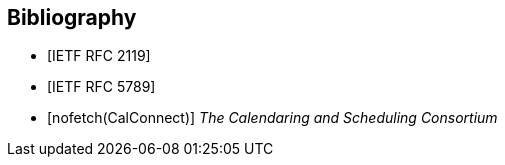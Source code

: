 
[bibliography]
== Bibliography

* [[[RFC2119,IETF RFC 2119]]]

* [[[RFC5789,IETF RFC 5789]]]

* [[[CALCONNECT,nofetch(CalConnect)]]] _The Calendaring and Scheduling Consortium_

// <reference anchor='VPATH'>
//   <front>
//     <title>vPath (draft)</title>
//     <author initials="C." surname="Daboo" fullname="Cyrus Daboo">
//       <organization>Apple Inc.</organization>
//     </author>
//     <author initials="K." surname="Murchison" fullname="Ken Murchison">
//       <organization>Carnegie Mellon University</organization>
//     </author>
//     <date day='28' month='October' year='2016'/>
//   </front>
// </reference>

